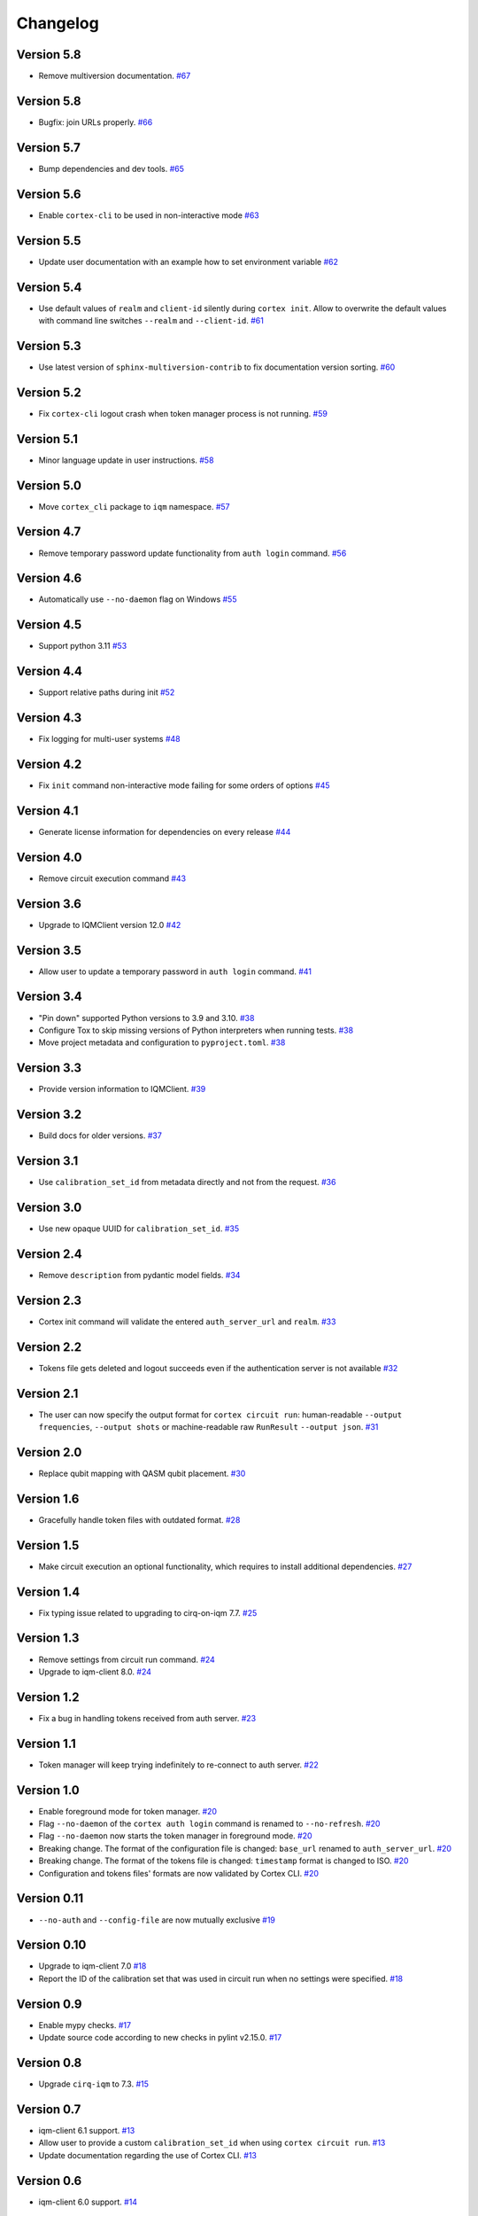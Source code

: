 =========
Changelog
=========

Version 5.8
===========

* Remove multiversion documentation. `#67 <https://github.com/iqm-finland/cortex-cli/pull/67>`_

Version 5.8
===========

* Bugfix: join URLs properly. `#66 <https://github.com/iqm-finland/cortex-cli/pull/66>`_

Version 5.7
===========

* Bump dependencies and dev tools. `#65 <https://github.com/iqm-finland/cortex-cli/pull/65>`_

Version 5.6
===========

* Enable ``cortex-cli`` to be used in non-interactive mode `#63 <https://github.com/iqm-finland/cortex-cli/pull/63>`_

Version 5.5
===========

* Update user documentation with an example how to set environment variable `#62 <https://github.com/iqm-finland/cortex-cli/pull/62>`_

Version 5.4
===========

* Use default values of ``realm`` and ``client-id`` silently during ``cortex init``. Allow to overwrite the default values with command line switches ``--realm`` and ``--client-id``. `#61 <https://github.com/iqm-finland/cortex-cli/pull/61>`_

Version 5.3
===========

* Use latest version of ``sphinx-multiversion-contrib`` to fix documentation version sorting. `#60 <https://github.com/iqm-finland/cortex-cli/pull/60>`_

Version 5.2
===========

* Fix ``cortex-cli`` logout crash when token manager process is not running. `#59 <https://github.com/iqm-finland/cortex-cli/pull/59>`_

Version 5.1
===========

* Minor language update in user instructions. `#58 <https://github.com/iqm-finland/cortex-cli/pull/58>`_

Version 5.0
===========

* Move ``cortex_cli`` package to ``iqm`` namespace. `#57 <https://github.com/iqm-finland/cortex-cli/pull/57>`_

Version 4.7
===========

* Remove temporary password update functionality from ``auth login`` command. `#56 <https://github.com/iqm-finland/cortex-cli/pull/56>`_

Version 4.6
===========

* Automatically use ``--no-daemon`` flag on Windows `#55 <https://github.com/iqm-finland/cortex-cli/pull/55>`_

Version 4.5
===========

* Support python 3.11 `#53 <https://github.com/iqm-finland/cortex-cli/pull/53>`_

Version 4.4
===========

* Support relative paths during init `#52 <https://github.com/iqm-finland/cortex-cli/pull/52>`_

Version 4.3
===========

* Fix logging for multi-user systems `#48 <https://github.com/iqm-finland/cortex-cli/pull/48>`_

Version 4.2
===========

* Fix ``init`` command non-interactive mode failing for some orders of options `#45 <https://github.com/iqm-finland/cortex-cli/pull/45>`_

Version 4.1
===========

* Generate license information for dependencies on every release `#44 <https://github.com/iqm-finland/cortex-cli/pull/44>`_

Version 4.0
===========

* Remove circuit execution command `#43 <https://github.com/iqm-finland/cortex-cli/pull/43>`_

Version 3.6
============

* Upgrade to IQMClient version 12.0 `#42 <https://github.com/iqm-finland/cortex-cli/pull/42>`_

Version 3.5
===========

* Allow user to update a temporary password in ``auth login`` command. `#41 <https://github.com/iqm-finland/cortex-cli/pull/41>`_

Version 3.4
===========

* "Pin down" supported Python versions to 3.9 and 3.10. `#38 <https://github.com/iqm-finland/cortex-cli/pull/38>`_
* Configure Tox to skip missing versions of Python interpreters when running tests. `#38 <https://github.com/iqm-finland/cortex-cli/pull/38>`_
* Move project metadata and configuration to ``pyproject.toml``. `#38 <https://github.com/iqm-finland/cortex-cli/pull/38>`_

Version 3.3
===========

* Provide version information to IQMClient. `#39 <https://github.com/iqm-finland/cortex-cli/pull/39>`_

Version 3.2
===========

* Build docs for older versions. `#37 <https://github.com/iqm-finland/cortex-cli/pull/37>`_

Version 3.1
===========

* Use ``calibration_set_id`` from metadata directly and not from the request. `#36 <https://github.com/iqm-finland/cortex-cli/pull/36>`_

Version 3.0
===========

* Use new opaque UUID for ``calibration_set_id``. `#35 <https://github.com/iqm-finland/cortex-cli/pull/35>`_

Version 2.4
===========

* Remove ``description`` from pydantic model fields. `#34 <https://github.com/iqm-finland/cortex-cli/pull/34>`_

Version 2.3
===========

* Cortex init command will validate the entered ``auth_server_url`` and ``realm``. `#33 <https://github.com/iqm-finland/cortex-cli/pull/33>`_

Version 2.2
===========

* Tokens file gets deleted and logout succeeds even if the authentication server is not available `#32 <https://github.com/iqm-finland/cortex-cli/pull/32>`_

Version 2.1
===========

* The user can now specify the output format for ``cortex circuit run``: human-readable ``--output frequencies``, ``--output shots`` or machine-readable raw ``RunResult`` ``--output json``. `#31 <https://github.com/iqm-finland/cortex-cli/pull/31>`_

Version 2.0
===========

* Replace qubit mapping with QASM qubit placement. `#30 <https://github.com/iqm-finland/cortex-cli/pull/30>`_

Version 1.6
===========

* Gracefully handle token files with outdated format. `#28 <https://github.com/iqm-finland/cortex-cli/pull/28>`_

Version 1.5
===========

* Make circuit execution an optional functionality, which requires to install additional dependencies. `#27 <https://github.com/iqm-finland/cortex-cli/pull/27>`_

Version 1.4
===========

* Fix typing issue related to upgrading to cirq-on-iqm 7.7. `#25 <https://github.com/iqm-finland/cortex-cli/pull/25>`_

Version 1.3
===========

* Remove settings from circuit run command. `#24 <https://github.com/iqm-finland/cortex-cli/pull/24>`_
* Upgrade to iqm-client 8.0. `#24 <https://github.com/iqm-finland/cortex-cli/pull/24>`_

Version 1.2
===========

* Fix a bug in handling tokens received from auth server. `#23 <https://github.com/iqm-finland/cortex-cli/pull/23>`_

Version 1.1
===========

* Token manager will keep trying indefinitely to re-connect to auth server. `#22 <https://github.com/iqm-finland/cortex-cli/pull/22>`_

Version 1.0
===========

* Enable foreground mode for token manager. `#20 <https://github.com/iqm-finland/cortex-cli/pull/20>`_
* Flag ``--no-daemon`` of the ``cortex auth login`` command is renamed to ``--no-refresh``. `#20 <https://github.com/iqm-finland/cortex-cli/pull/20>`_
* Flag ``--no-daemon`` now starts the token manager in foreground mode. `#20 <https://github.com/iqm-finland/cortex-cli/pull/20>`_
* Breaking change. The format of the configuration file is changed: ``base_url`` renamed to ``auth_server_url``. `#20 <https://github.com/iqm-finland/cortex-cli/pull/20>`_
* Breaking change. The format of the tokens file is changed: ``timestamp`` format is changed to ISO. `#20 <https://github.com/iqm-finland/cortex-cli/pull/20>`_
* Configuration and tokens files' formats are now validated by Cortex CLI. `#20 <https://github.com/iqm-finland/cortex-cli/pull/20>`_

Version 0.11
============

* ``--no-auth`` and ``--config-file`` are now mutually exclusive `#19 <https://github.com/iqm-finland/cortex-cli/pull/19>`_

Version 0.10
============

* Upgrade to iqm-client 7.0 `#18 <https://github.com/iqm-finland/cortex-cli/pull/18>`_
* Report the ID of the calibration set that was used in circuit run when no settings were specified. `#18 <https://github.com/iqm-finland/cortex-cli/pull/18>`_

Version 0.9
===========

* Enable mypy checks. `#17 <https://github.com/iqm-finland/cortex-cli/pull/17>`_
* Update source code according to new checks in pylint v2.15.0. `#17 <https://github.com/iqm-finland/cortex-cli/pull/17>`_

Version 0.8
===========

* Upgrade ``cirq-iqm`` to 7.3. `#15 <https://github.com/iqm-finland/cortex-cli/pull/15>`_

Version 0.7
===========

* iqm-client 6.1 support. `#13 <https://github.com/iqm-finland/cortex-cli/pull/13>`_
* Allow user to provide a custom ``calibration_set_id`` when using ``cortex circuit run``. `#13 <https://github.com/iqm-finland/cortex-cli/pull/13>`_
* Update documentation regarding the use of Cortex CLI. `#13 <https://github.com/iqm-finland/cortex-cli/pull/13>`_

Version 0.6
===========

* iqm-client 6.0 support. `#14 <https://github.com/iqm-finland/cortex-cli/pull/14>`_

Version 0.5
===========

* Partial Windows support (no token manager daemon)
* Performance improvements for faster loading time

Version 0.4
===========

* Bump iqm-client dependency to 5.0
* Remind the user to login before using operations requiring authentication

Version 0.3
===========

* Fix tests for iqm-client 4.3

Version 0.2
===========

* Added circuit commands ``cortex circuit validate`` and ``cortex circuit run``

Version 0.1
===========

* Authentication token manager daemon
* Multiple configurations support
